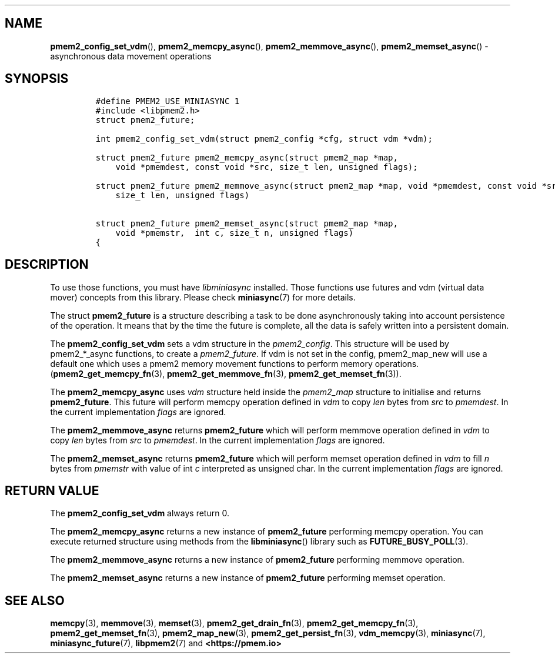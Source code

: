 .\" Automatically generated by Pandoc 1.19.2.4
.\"
.TH "" "" "2022-08-10" "PMDK - " "PMDK Programmer's Manual"
.hy
.\" SPDX-License-Identifier: BSD-3-Clause
.\" Copyright 2022, Intel Corporation
.SH NAME
.PP
\f[B]pmem2_config_set_vdm\f[](), \f[B]pmem2_memcpy_async\f[](),
\f[B]pmem2_memmove_async\f[](), \f[B]pmem2_memset_async\f[]() \-
asynchronous data movement operations
.SH SYNOPSIS
.IP
.nf
\f[C]
#define\ PMEM2_USE_MINIASYNC\ 1
#include\ <libpmem2.h>
struct\ pmem2_future;

int\ pmem2_config_set_vdm(struct\ pmem2_config\ *cfg,\ struct\ vdm\ *vdm);

struct\ pmem2_future\ pmem2_memcpy_async(struct\ pmem2_map\ *map,
\ \ \ \ void\ *pmemdest,\ const\ void\ *src,\ size_t\ len,\ unsigned\ flags);

struct\ pmem2_future\ pmem2_memmove_async(struct\ pmem2_map\ *map,\ void\ *pmemdest,\ const\ void\ *src,
\ \ \ \ size_t\ len,\ unsigned\ flags)

struct\ pmem2_future\ pmem2_memset_async(struct\ pmem2_map\ *map,
\ \ \ \ void\ *pmemstr,\ \ int\ c,\ size_t\ n,\ unsigned\ flags)
{
\f[]
.fi
.SH DESCRIPTION
.PP
To use those functions, you must have \f[I]libminiasync\f[] installed.
Those functions use futures and vdm (virtual data mover) concepts from
this library.
Please check \f[B]miniasync\f[](7) for more details.
.PP
The struct \f[B]pmem2_future\f[] is a structure describing a task to be
done asynchronously taking into account persistence of the operation.
It means that by the time the future is complete, all the data is safely
written into a persistent domain.
.PP
The \f[B]pmem2_config_set_vdm\f[] sets a vdm structure in the
\f[I]pmem2_config\f[].
This structure will be used by pmem2_*_async functions, to create a
\f[I]pmem2_future\f[].
If vdm is not set in the config, pmem2_map_new will use a default one
which uses a pmem2 memory movement functions to perform memory
operations.
(\f[B]pmem2_get_memcpy_fn\f[](3), \f[B]pmem2_get_memmove_fn\f[](3),
\f[B]pmem2_get_memset_fn\f[](3)).
.PP
The \f[B]pmem2_memcpy_async\f[] uses \f[I]vdm\f[] structure held inside
the \f[I]pmem2_map\f[] structure to initialise and returns
\f[B]pmem2_future\f[].
This future will perform memcpy operation defined in \f[I]vdm\f[] to
copy \f[I]len\f[] bytes from \f[I]src\f[] to \f[I]pmemdest\f[].
In the current implementation \f[I]flags\f[] are ignored.
.PP
The \f[B]pmem2_memmove_async\f[] returns \f[B]pmem2_future\f[] which
will perform memmove operation defined in \f[I]vdm\f[] to copy
\f[I]len\f[] bytes from \f[I]src\f[] to \f[I]pmemdest\f[].
In the current implementation \f[I]flags\f[] are ignored.
.PP
The \f[B]pmem2_memset_async\f[] returns \f[B]pmem2_future\f[] which will
perform memset operation defined in \f[I]vdm\f[] to fill \f[I]n\f[]
bytes from \f[I]pmemstr\f[] with value of int \f[I]c\f[] interpreted as
unsigned char.
In the current implementation \f[I]flags\f[] are ignored.
.SH RETURN VALUE
.PP
The \f[B]pmem2_config_set_vdm\f[] always return 0.
.PP
The \f[B]pmem2_memcpy_async\f[] returns a new instance of
\f[B]pmem2_future\f[] performing memcpy operation.
You can execute returned structure using methods from the
\f[B]libminiasync\f[]() library such as \f[B]FUTURE_BUSY_POLL\f[](3).
.PP
The \f[B]pmem2_memmove_async\f[] returns a new instance of
\f[B]pmem2_future\f[] performing memmove operation.
.PP
The \f[B]pmem2_memset_async\f[] returns a new instance of
\f[B]pmem2_future\f[] performing memset operation.
.SH SEE ALSO
.PP
\f[B]memcpy\f[](3), \f[B]memmove\f[](3), \f[B]memset\f[](3),
\f[B]pmem2_get_drain_fn\f[](3), \f[B]pmem2_get_memcpy_fn\f[](3),
\f[B]pmem2_get_memset_fn\f[](3), \f[B]pmem2_map_new\f[](3),
\f[B]pmem2_get_persist_fn\f[](3), \f[B]vdm_memcpy\f[](3),
\f[B]miniasync\f[](7), \f[B]miniasync_future\f[](7),
\f[B]libpmem2\f[](7) and \f[B]<https://pmem.io>\f[]
